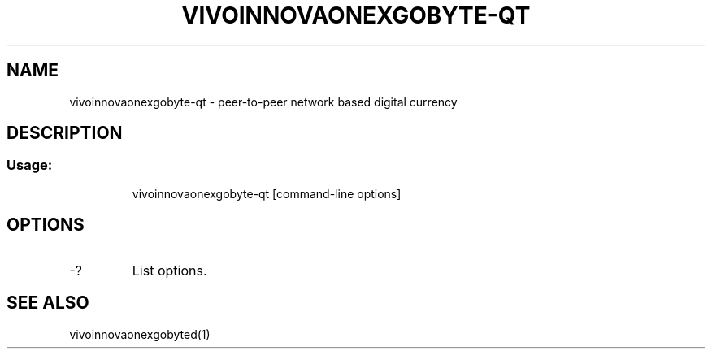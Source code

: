 .TH VIVOINNOVAONEXGOBYTE-QT "1" "June 2016" "vivoinnovaonexgobyte-qt 0.12"
.SH NAME
vivoinnovaonexgobyte-qt \- peer-to-peer network based digital currency
.SH DESCRIPTION
.SS "Usage:"
.IP
vivoinnovaonexgobyte\-qt [command\-line options]
.SH OPTIONS
.TP
\-?
List options.
.SH "SEE ALSO"
vivoinnovaonexgobyted(1)

